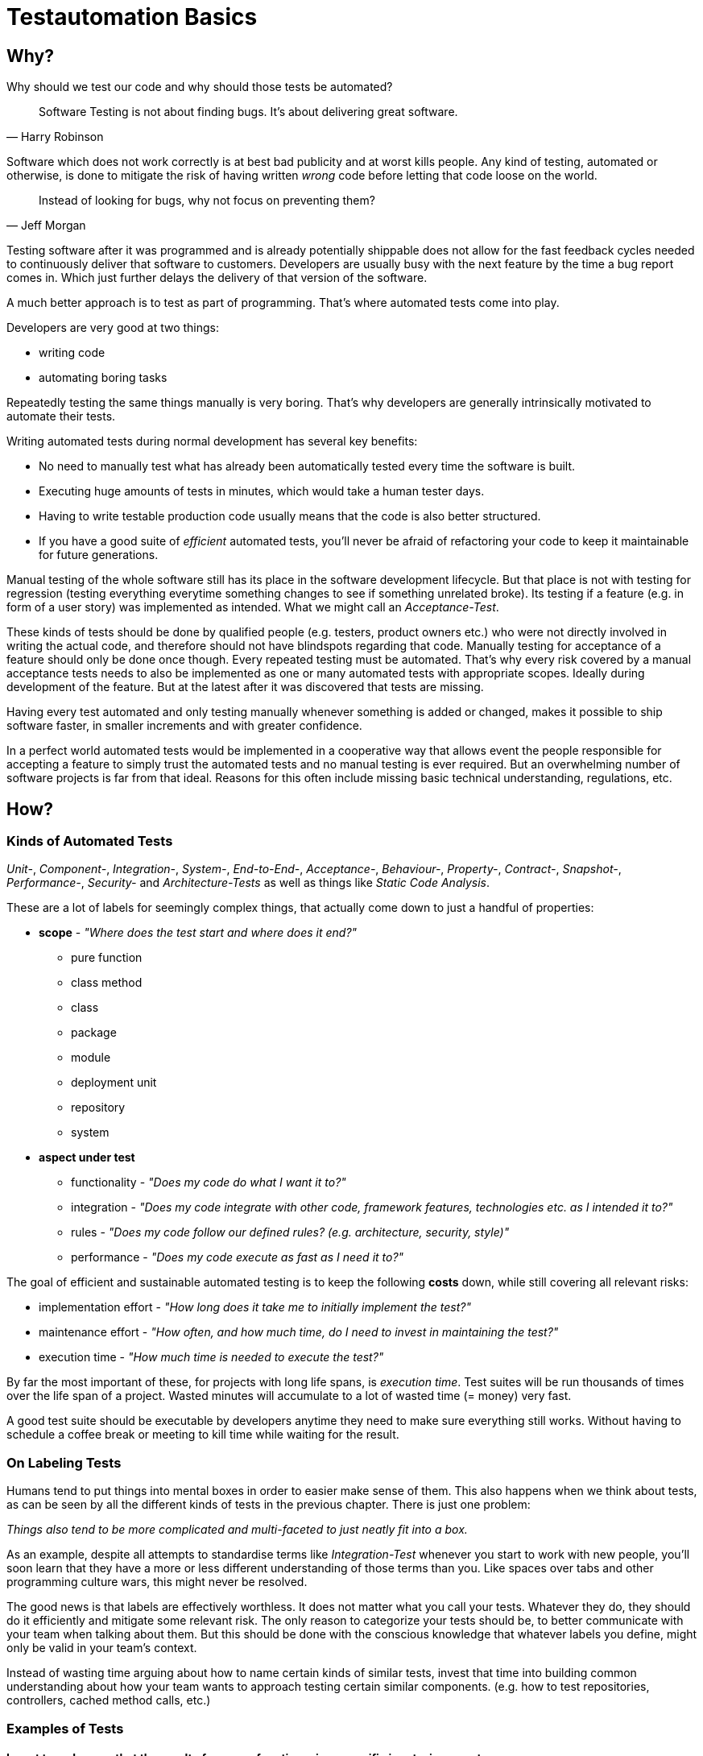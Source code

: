 = Testautomation Basics

== Why?

Why should we test our code and why should those tests be automated?

> Software Testing is not about finding bugs.
It's about delivering great software.
-- Harry Robinson

Software which does not work correctly is at best bad publicity and at worst kills people.
Any kind of testing, automated or otherwise, is done to mitigate the risk of having written _wrong_ code before letting that code loose on the world.

> Instead of looking for bugs, why not focus on preventing them?
-- Jeff Morgan

Testing software after it was programmed and is already potentially shippable does not allow for the fast feedback cycles needed to continuously deliver that software to customers.
Developers are usually busy with the next feature by the time a bug report comes in.
Which just further delays the delivery of that version of the software.

A much better approach is to test as part of programming.
That's where automated tests come into play.

Developers are very good at two things:

- writing code
- automating boring tasks

Repeatedly testing the same things manually is very boring.
That's why developers are generally intrinsically motivated to automate their tests.

Writing automated tests during normal development has several key benefits:

- No need to manually test what has already been automatically tested every time the software is built.
- Executing huge amounts of tests in minutes, which would take a human tester days.
- Having to write testable production code usually means that the code is also better structured.
- If you have a good suite of _efficient_ automated tests, you'll never be afraid of refactoring your code to keep it maintainable for future generations.

Manual testing of the whole software still has its place in the software development lifecycle.
But that place is not with testing for regression (testing everything everytime something changes to see if something unrelated broke).
Its testing if a feature (e.g. in form of a user story) was implemented as intended.
What we might call an _Acceptance-Test_.

These kinds of tests should be done by qualified people (e.g. testers, product owners etc.) who were not directly involved in writing the actual code, and therefore should not have blindspots regarding that code.
Manually testing for acceptance of a feature should only be done once though.
Every repeated testing must be automated.
That's why every risk covered by a manual acceptance tests needs to also be implemented as one or many automated tests with appropriate scopes.
Ideally during development of the feature.
But at the latest after it was discovered that tests are missing.

Having every test automated and only testing manually whenever something is added or changed, makes it possible to ship software faster, in smaller increments and with greater confidence.

In a perfect world automated tests would be implemented in a cooperative way that allows event the people responsible for accepting a feature to simply trust the automated tests and no manual testing is ever required.
But an overwhelming number of software projects is far from that ideal.
Reasons for this often include missing basic technical understanding, regulations, etc.

== How?

=== Kinds of Automated Tests

_Unit-_, _Component-_, _Integration-_, _System-_, _End-to-End-_, _Acceptance-_, _Behaviour-_, _Property-_, _Contract-_, _Snapshot-_, _Performance-_, _Security-_ and _Architecture-Tests_ as well as things like _Static Code Analysis_.

These are a lot of labels for seemingly complex things, that actually come down to just a handful of properties:

* *scope* - _"Where does the test start and where does it end?"_
** pure function
** class method
** class
** package
** module
** deployment unit
** repository
** system

* *aspect under test*
** functionality - _"Does my code do what I want it to?"_
** integration - _"Does my code integrate with other code, framework features, technologies etc. as I intended it to?"_
** rules - _"Does my code follow our defined rules? (e.g. architecture, security, style)"_
** performance - _"Does my code execute as fast as I need it to?"_

The goal of efficient and sustainable automated testing is to keep the following **costs** down, while still covering all relevant risks:

* implementation effort - _"How long does it take me to initially implement the test?"_
* maintenance effort - _"How often, and how much time, do I need to invest in maintaining the test?"_
* execution time - _"How much time is needed to execute the test?"_

By far the most important of these, for projects with long life spans, is _execution time_.
Test suites will be run thousands of times over the life span of a project.
Wasted minutes will accumulate to a lot of wasted time (= money) very fast.

A good test suite should be executable by developers anytime they need to make sure everything still works.
Without having to schedule a coffee break or meeting to kill time while waiting for the result.

=== On Labeling Tests

Humans tend to put things into mental boxes in order to easier make sense of them.
This also happens when we think about tests, as can be seen by all the different kinds of tests in the previous chapter.
There is just one problem:

_Things also tend to be more complicated and multi-faceted to just neatly fit into a box._

As an example, despite all attempts to standardise terms like _Integration-Test_ whenever you start to work with new people, you'll soon learn that they have a more or less different understanding of those terms than you.
Like spaces over tabs and other programming culture wars, this might never be resolved.

The good news is that labels are effectively worthless.
It does not matter what you call your tests.
Whatever they do, they should do it efficiently and mitigate some relevant risk.
The only reason to categorize your tests should be, to better communicate with your team when talking about them.
But this should be done with the conscious knowledge that whatever labels you define, might only be valid in your team's context.

Instead of wasting time arguing about how to name certain kinds of similar tests, invest that time into building common understanding about how your team wants to approach testing certain similar components.
(e.g. how to test repositories, controllers, cached method calls, etc.)

=== Examples of Tests

==== I want to make sure that the result of my pure function, given specific inputs, is correct.

* **scope:**
_function_

* **aspect under test:**
_functionality_

* **implementation effort:**
_Low_.
There are no dependencies to handle.
Permutation over possible input combinations is easy with most modern test automation frameworks.

* **maintenance effort:**
_Very low_.
Pure functions usually don't change a lot over time.
They are also self-contained and can therefore be tested as blackboxes.

* **execution time:**
_extremely fast_

The common label for this type of test is _Unit-Test_.
Which in this case should be rather uncontroversial.

==== I want to make sure that my repository class' SQL statements are syntactically correct and do what I expect them to.

* **scope:**
_class_

* **aspects under test:**
_functionality_ ("does what I want it to") & _integration_ ("SQL statements are syntactically correct")

* **implementation effort:**
Depending on the applied level of abstraction and the complexity of the underlying database, it varies between _low_ and _medium_.
Most of which usually comes from managing test data and therefore the complexity of the underlying database schema.

* **maintenance effort:**
Usually _low_, but bad abstractions can lead to unnecessary overhead - keep it simple!

* **execution time:**
Individual tests will be _very fast_.
The cost of the initial test setup depends on whether an in-memory database is a suitable replacement for the real thing.
If it is not, bootstrapping will take a couple of extra seconds (e.g. using Docker containers).

In regard to labeling your tests, this is a rather interesting example.
Some might label this type of test either as a _Unit-Test_ or an _Integration-Test_.

There are arguments for both sides.
If you think of _Integration-Test_ on the System-Component or Deployment-Unit level, then this is a _Unit-Test_.
If you think of _Integration-Test_ as anything that tests the integration of your code with anything else, then this is an _Integration-Test_.

In order to make things more clear, a more precise label would be _Technology Integration-Test_.
This specifies that its goal is to test that we are using a technology, in this case a database, correctly.

But as mentioned above, don't waste too much time labeling tests in the first place.

==== I want to make sure that the component responsible for talking to an HTTP API of another service runtime handles all relevant scenarios as intended.

* **scope:**
_class_ or _package_ (might include some function calls and helper classes as well as the main component)

* **aspects under test:**
_functionality_ ("handles all relevant scenarios") & _integration_ ("talking to an HTTP API")

* **implementation effort:**
Depending on the complexity of the API, it varies between _low_ and _medium_.
Most of which usually comes from managing the expected responses for all relevant scenarios.

* **maintenance effort:**
_Low_.
If the API is stable.
Otherwise, you'll have to change one thing or another every time the API changes.

* **execution time:**
Individual tests will be _very fast_.
Bootstrapping a service simulator will add about _another 1 to 2 seconds_ to the overall cost.

The goal is to test that the code is sending valid HTTP requests with the expected content, as well as that expected responses are handled correctly.
Writing a _Unit-Test_ and using mocks (e.g. for the HTTP client) will not actually test anything other than that the code is invoked as you've written it.
The most important aspect under test here is that the actually produced HTTP requests look as expected and that different responses are parsed and handled correctly.

None of which is possible without using an external simulator.

==== I want to make sure that an orchestrating service class behaves like it should even when exceptions occur.

* **scope:**
_class_

* **aspects under test:**
_functionality_ ("behaves like it should")

* **implementation effort:**
Depending on the complexity of the process being orchestrated (e.g. number of other components involved), it will vary between _low_ and _medium_.

* **maintenance effort:**
_Usually low_ when tests are implemented efficiently.
Higher if tests were written too close to the production code (white-box tests).

* **execution time:**
_extremely fast_

The goal is to verify behavioral aspects of the class under test.
This is done by initializing an instance of the class with most, if not all, dependencies mocked.
Dependencies include references to local resources (e.g. system clock) and other classes (e.g. event handler, repositories etc.).
Pure functions and other static calls should _not be mocked_!

Tests usually involve checking that the correct parts of the input data is given to the dependencies and that their results are in turn used correctly in the following steps.
If there are side effects (e.g. publishing of events) in the components code, their invocation is also tested.

==== I want to make sure that security rules, like the way a user is authenticated, for certain paths of my HTTP-based API are enforced.

* **scope:**
_deployment unit_

* **aspects under test:**
_functionality_ ("works as intended"), _rules_ ("security rules") & _integration_ ("user is authenticated", "HTTP-based API")

* **implementation effort:**
If security is implemented in a test-friendly way, it _can be very low_.
If not it _might be much higher_.

* **maintenance effort:**
_Low_.
Once established, security rules do not change very often.

* **execution time:**
Individual tests will be _very fast_.
Bootstrapping the _deployment unit_ to start with the minimum set of components, to make the test meaningful might take a couple of seconds.

The goal is to test that certain security rules are applied for parts of an API using a certain authentication technology.
The security framework, the authentication protocols and HTTP as a transport layer are all technologies being integrated with your own code.

==== I want to make sure two of my service runtimes can talk to each other over HTTP and messages.

* **scope:**
_deployment units_

* **aspects under test:**
_functionality_ ("can talk") & _integration_ ("two of my service runtimes", "HTTP and messages")

* **implementation effort:**
_High_ if tests are implemented in a way that needs both service runtimes to be involved at the same time.
_Much lower_ if something like contracts (e.g. PACT, Spring Cloud Contract etc.) are used to decouple both services from each other.

* **maintenance effort:**
Every time something is changed by either of the deployment units, these tests need to be changed as well.
Depending on how the tests are set up (full integration vs. contract-based), the actual effort for each change might be _very low_ or _very high_.

* **execution time:**
Depends heavily on how the tests are set up.
Bootstrapping two deployment units and having to also set up test data for the target _can take a lot of time_.
Running against a simulation (e.g. contract-based integration) on the other hand is _very fast_.

This is an excellent example how knowing the scope and different aspects of what you want to test, and choosing the right tools to do so efficiently, makes the difference between tests running for minutes or just a few seconds.

Practices like having contracts for testing the integration of separate deployment units might just mitigate 90% of the risk.
But they are much more efficient than full integration tests which might mitigate 92% of the risk

==== I want to make sure, that certain architectural principals are followed in our codebase.

* **scope:**
_modules_ / _deployment unit_ / _repository_

* **aspects under test:**
following of (architectural) rules

* **implementation effort:**
_Medium_.
Tools like ArchUnit for the JVM make defining architectural rules and checking them as part of the regular tests easy.
Specifying more complex rules might take a while though.

* **maintenance effort:**
_Low_.
Architecture, once established, does not tend to change a lot over time.

* **execution time:**
Depends on the size of the code base.
Usually just a _couple of seconds_.
With the initial startup & analysis taking up most of the time.

=== Writing Automated Tests (JVM)

Automated tests on the Java Virtual Machine (JVM) usually involve a number of supporting libraries.
You'll need at least a testing framework - something that defines what a test is, how they are structured, how they are executed and what the overall lifecycle of executing tests actually involves.
Then you need something to assert if desired results or behaviour was actually achieved.
Testing for behaviour usually requires control over dependencies' which involves mocking components in order to define and record their behaviour.
Last but not least you'll need to simulate certain components that are not part of you code (e.g. databases, HTTP services, Message Brokers, etc).

==== Tooling

A very well-rounded technology stack for any JVM project:

* testing framework: https://junit.org/junit5/[JUnit 5]
* assertions: https://assertj.github.io/doc/[AssertJ] - best for Java, also usable with Kotlin
* mocking: https://site.mockito.org[Mockito] for Java and https://mockk.io[MockK] for Kotlin
* simulators:
** https://wiremock.org[WireMock] for anything related HTTP communication
** https://www.h2database.com/html/main.html[H2] as an in memory replacement for SQL databases
** https://www.testcontainers.org[Testcontainers] for basically any technology that does not provide an in-memory variant

For alternative assertion libraries specifically for Kotlin, Novatec Consulting GmbH has an interesting https://www.novatec-gmbh.de/en/blog/kotlin-assertion-libraries-introduction/[blog series].

==== Test Structure

Automated JUnit tests are usually group by their scope into _test classes_ containing different _test methods_.
There are also ways of further grouping _test methods_ inside a _test class_.

_Test methods_ should be structured into 3 phases: _arrange_, _act_ & _assert_ (_AAA_)

In the _arrange_ phase test data is initialized, mocks are setup and state is initialized.
In the _act_ phase the _function, class, method or system under test_ is invoked.
In the _assert_ phase the result of _act_ incl. possible side-effects is asserted / verified.

We'll see more of this in the following examples.

==== Examples

Let's take a look at a very simple test class:

[source,kotlin]
----
import org.assertj.core.api.Assertions.assertThat
import org.junit.jupiter.api.Test

internal class CalculatorTests { // (1)

    val cut = Calculator() // (2)

    @Test // (3)
    fun `sum can handle any two positive numbers`() { // (4)
        assertThat(cut.sum(a = 1, b = 1)).isEqualTo(2)  // (5)
        assertThat(cut.sum(a = 9, b = 42)).isEqualTo(51)
        assertThat(cut.sum(a = 123456, b = 654321)).isEqualTo(777777)
    }
}

----

1. The scope of the tests inside the test class is the `Calculator` class.
The naming convention for test classes is _scope_ + `Test` or `Tests` suffix.
2. Usually a single instance of a _class under test_ (`cut`) is used for all tests inside the class.
However, if your _class under test_ has state oder needs to initialized in different variants, the `cut` property might also be a variable within each test method.
3. JUnit provides the `@Test` annotation for marking methods that should be treated as a single test.
Those methods mustn't have a result type (Kotlin: `Unit` or nothing; Java: `void`) and unless provided by a https://junit.org/junit5/docs/current/user-guide/#extensions-parameter-resolution[JUnit extension], no parameters are allowed.
4. Kotlin allows for naming test methods with spaces to build real sentences.
Java test methods need to be camel-cased.
Test names should be statements of (single) facts that, if the test fails, are proven wrong.
5. Using AssertJ we formulate assertions that need to be true, otherwise the test fails instantly.
Actually having a single test with multiple assertions basically asserting the same functionality is considered a bad practice.
If the first assertion fails, you'll not be able to tell if the other assertions had passed or failed.

The next example will show better alternatives of structuring this test:

[source,kotlin]
----
import org.assertj.core.api.Assertions.assertThat
import org.junit.jupiter.api.DynamicTest
import org.junit.jupiter.api.DynamicTest.dynamicTest
import org.junit.jupiter.api.TestFactory
import org.junit.jupiter.params.ParameterizedTest
import org.junit.jupiter.params.provider.CsvSource

internal class CalculatorTests {

    val cut = Calculator()

    @ParameterizedTest // (1)
    @CsvSource("1,1,2", "9,42,51", "123456,654321,777777") // (2)
    fun `sum can handle two positive numbers`(a: Int, b: Int, expected: Int) { // (3)
        assertThat(cut.sum(a = a, b = b)).isEqualTo(expected)
    }

    @TestFactory // (4)
    fun `sum can handle two positive numbers`(): List<DynamicTest> = // (5)
        listOf(
            Triple(1, 1, 2),
            Triple(9, 42, 51),
            Triple(123456, 654321, 777777)
        )
        .map { (a, b, expected) -> // (6)
            dynamicTest("$a + $b = $expected") {  // (7)
                assertThat(cut.sum(a = a, b = b)).isEqualTo(expected)
            }
        }
}
----

1. JUnit 5's https://junit.org/junit5/docs/current/user-guide/#writing-tests-parameterized-tests[parameterized test] annotation declares a special kind of test that actually support typed parameters to be injected into a test method.
These kinds of tests are ideal for permuting over different input values and expected results.
Each set of test data will be executed as its own test.
So each assertion can also fail on its own.
2. Parameterized tests need a source for the parameters.
There is quite a number of sources available to choose from.
In this case, because we want to provide 2 input values and an expectation, the CSV source allows us to define comma separated set of data.
3. The test parameters can be typed (in this case as `Int`) and are automatically converted from the sources `String` data.
4. A programmatic approach to this problem is provided by https://junit.org/junit5/docs/current/user-guide/#writing-tests-dynamic-tests[test factories].
These can be used to execute any code in order to produce `DynamicTest` instances, which are then invoked by JUnit like normal tests.
5. Methods annotated with `@TestFactory` are not allowed to have parameters (unless provided by a https://junit.org/junit5/docs/current/user-guide/#extensions-parameter-resolution[JUnit extension]) and need a return type of any `Collection<DynamicTest>` or `Stream<DynamicTest>`.
6. Kotlin allows for https://kotlinlang.org/docs/destructuring-declarations.html[destructuring] the test data to make it more readable.
7. The name for each dynamic test can be defined howerver you want.

For simple cases _parameterized tests_ are the preferred way.
_Test factories_ are a very powerful concept but are also genrally harder to read / understand.
They should only be used if none of the _parameter sources_ is enough to do whatever it is you need to do in your tests!

Finally, let's take a look at a much more complex example:

[source,kotlin]
----
import info.novatec.testit.logrecorder.api.LogRecord
import info.novatec.testit.logrecorder.assertion.LogRecordAssertion.Companion.assertThat
import info.novatec.testit.logrecorder.assertion.containsExactly
import info.novatec.testit.logrecorder.logback.junit5.RecordLoggers
import io.mockk.called
import io.mockk.clearAllMocks
import io.mockk.every
import io.mockk.mockk
import io.mockk.verify
import org.assertj.core.api.Assertions.assertThat
import org.junit.jupiter.api.BeforeEach
import org.junit.jupiter.api.DisplayName
import org.junit.jupiter.api.Nested
import org.junit.jupiter.api.Test
import org.springframework.util.IdGenerator
import java.time.Instant
import java.util.UUID.randomUUID

// test data
import starter.Examples.book_cleanCode
import starter.Examples.id_cleanArchitecture
import starter.Examples.id_cleanCode
import starter.Examples.record_cleanCode

internal class BookCollectionTest {

    val idGenerator: IdGenerator = mockk() // (1)
    val repository: BookRepository = mockk()
    val eventPublisher: BookEventPublisher = mockk(relaxUnitFun = true) // (2)

    val cut = BookCollection(idGenerator, repository, eventPublisher)

    @BeforeEach
    fun resetMocks() { // (3)
        clearMocks(idGenerator, repository, eventPublisher)
    }

    @Nested // (4)
    inner class GetById {

        @Test
        fun `returns the record if it was found`() { // (5)
            every { repository.findById(id_cleanCode) } returns record_cleanCode
            val bookRecord = cut.get(id_cleanCode)
            assertThat(bookRecord).isEqualTo(record_cleanCode)
        }

        @Test
        fun `returns null if it was not found`() {
            every { repository.findById(id_cleanCode) } returns null
            val bookRecord = cut.get(id_cleanCode)
            assertThat(bookRecord).isNull()
        }

    }

    @Nested
    inner class AddBook {

        val generatedId = randomUUID()
        val currentTimestamp = Instant.now()

        @BeforeEach
        fun stubDefaultBehaviour() {
            every { idGenerator.generateId() } returns generatedId // (6)
            every { repository.save(any()) } answers { simulateRepositorySave(firstArg()) } // (7)
        }

        @Test
        fun `returns a book record`() { // (8)
            val actualBookRecord = cut.add(book_cleanCode)
            val expectedBookRecord = BookRecord(generatedId, book_cleanCode, currentTimestamp)
            assertThat(actualBookRecord).isEqualTo(expectedBookRecord)
        }

        @Test
        fun `persists a book record it in the repository`() { // (9)
            cut.add(book_cleanCode)
            val unsavedBookRecord = BookRecord(generatedId, book_cleanCode)
            verify { repository.save(unsavedBookRecord) }
        }

        @Test
        fun `publishes a creation event`() { // (10)
            cut.add(book_cleanCode)

            val savedBookRecord = BookRecord(generatedId, book_cleanCode, currentTimestamp)
            val expectedEvent = BookRecordCreatedEvent(savedBookRecord)
            verify { eventPublisher.publish(expectedEvent) }
        }

        fun simulateRepositorySave(bookRecord: BookRecord): BookRecord =
            bookRecord.copy(timestamp = currentTimestamp)

    }

    @Nested
    inner class DeleteById {

        @Test
        fun `publishes a deletion event, if the record was actually deleted`() { // (11)
            every { repository.deleteById(id_cleanCode) } returns true
            cut.delete(id_cleanCode)
            verify { eventPublisher.publish(BookRecordDeletedEvent(id_cleanCode)) }
        }

        @Test
        fun `does not publish any event, if the record did was not actually deleted`() {
            every { repository.deleteById(id_cleanCode) } returns false
            cut.delete(id_cleanCode)
            verify { eventPublisher wasNot called }
        }

        @Test
        @RecordLoggers(BookCollection::class)
        fun `logs whether a book was actually deleted`(log: LogRecord) { // (12)
            every { repository.deleteById(id_cleanCode) } returns true
            every { repository.deleteById(id_cleanArchitecture) } returns false

            cut.delete(id_cleanCode)
            cut.delete(id_cleanArchitecture)

            assertThat(log) {
                containsExactly {
                    info("trying to delete book with ID '$id_cleanCode'")
                    debug("book with ID '$id_cleanCode' was deleted")
                    info("trying to delete book with ID '$id_cleanArchitecture'")
                    debug("book with ID '$id_cleanArchitecture' was not deleted")
                }
            }
        }
    }
}
----

1. We are using MockK to generate mocks for all dependencies of the _class under test_.
2. MockK allows defining certain behaviour when declaring a mock.
In this case we are instructing it to simply accept and record any interactions with methods that do not have a result type.
3. JUnit offers a variety of https://junit.org/junit5/docs/current/user-guide/#writing-tests-classes-and-methods[lifecycle methods] that allow, among other things, to execute code before and after each test.
In this case we reset the state of all mocks before each test.
4. As mention in the introduction, it is possible to group tests within a single test class.
The `@Nested` annotation can be used to define a _nested test class_.
All lifecycle methods of the surrounding class also apply for the nested class.
But lifecycle methods inside the nested class will not be used outside it.
5. Here you can see _AAA_ in action.
The `repository's` behaviour is defined (arranged).
Then the relevant method of the class under test is invoked (act).
Finally, the result of the invocation is asserted to match expectations.
6. Common default behaviour can be easily defined in a `@BeforeEach` method.
In this case the ID generator should always return the same ID.
7. MockK also allows for defining code (an "Answer") as behaviour.
This is very useful for more complex operations.
8. Different aspects of the same method should be tested with different test results.
Same as with not asserting permutations in the same test method.
Asserting multiple differnt aspects of a method in the same test would hide additional failures after the first assertion error.
The first test focuses on the result of the method invocation.
9. The second test checks behaviour.
In this case that the book record was actually persisted in the repository.
10. The third test makes sure that the correct application event was published.
11. The first two tests of this group show that even methods without a result type can still be tested for their behaviour.
12. This last test demonstrates how a custom extension can be used to inject something into a test.
In this case Novatec Consulting GmbH's own https://github.com/nt-ca-aqe/logrecorder[LogRecorder] used for checking if certain log entries were actually written.

